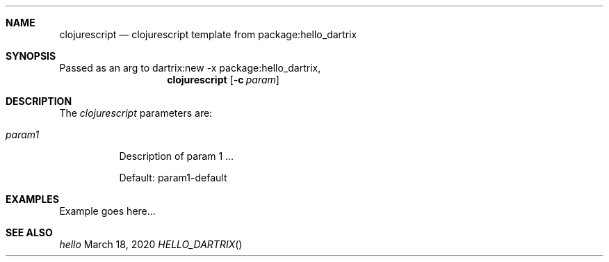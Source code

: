 .Dd March 18, 2020
.Dt HELLO_DARTRIX
.Sh NAME
.Nm clojurescript
.Nd clojurescript template from package:hello_dartrix
.Sh SYNOPSIS
Passed as an arg to dartrix:new -x package:hello_dartrix,
.Nm clojurescript
.Op Fl c Ar param
.Sh DESCRIPTION
.Pp
The
.Em clojurescript
parameters are:
.Bl -tag -width Ds
.It Ar param1
Description of param 1 ...
.Pp
Default: param1-default
.El
.Sh EXAMPLES
Example goes here...
.Sh SEE ALSO
.Xr hello

